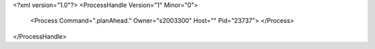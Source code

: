 <?xml version="1.0"?>
<ProcessHandle Version="1" Minor="0">
    <Process Command=".planAhead." Owner="s2003300" Host="" Pid="23737">
    </Process>
</ProcessHandle>
